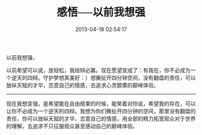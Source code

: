 # -*- mode: Org; org-download-image-dir: "../images"; -*-
#+TITLE: 感悟──以前我想强
#+DATE: 2013-04-18 02:54:17 
#+TAGS: 辩论感悟
#+CATEGORY: 
#+LINK: 
#+DESCRIPTION: 
#+LAYOUT : post


以前我想强，

以前希望可以说，放轻松，我结辩必赢。现在愿望变成了：有我在，你不必成为一个逆天的四辩。守护梦想真美好：）想撕扯开四分钟空间，没有翻盘的责任，可以放纵天赋的才华，恣意自己的情感，去追求心灵颤栗的巅峰体验。

-------------------------------------------------

现在我想变强，是希望能在自由结束的时候，能笑着对你说，希望我的存在，可以让你不必成为一个逆天的四辩。我想为你们撕扯开四分钟的空间，那里没有翻盘的责任，你可以放纵天赋的才华，恣意自己的情感，用全部的精力拓宽观众对于世界的理解，去追求不只征服观众甚至感动自己的巅峰体验。
